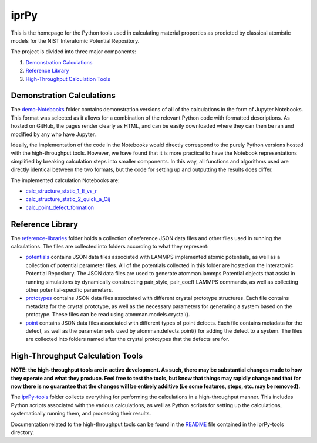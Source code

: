 =====
iprPy
=====

This is the homepage for the Python tools used in calculating material 
properties as predicted by classical atomistic models for the NIST 
Interatomic Potential Repository.

The project is divided into three major components:

1. `Demonstration Calculations`_

2. `Reference Library`_

3. `High-Throughput Calculation Tools`_

Demonstration Calculations 
==========================

The `demo-Notebooks`_ folder contains demonstration versions of all of the 
calculations in the form of Jupyter Notebooks.  This format was selected as it 
allows for a combination of the relevant Python code with formatted 
descriptions. As hosted on GitHub, the pages render clearly as HTML, and can be
easily downloaded where they can then be ran and modified by any who have 
Jupyter.  

Ideally, the implementation of the code in the Notebooks would directly 
correspond to the purely Python versions hosted with the high-throughput tools.
However, we have found that it is more practical to have the Notebook 
representations simplified by breaking calculation steps into smaller 
components. In this way, all functions and algorithms used are directly 
identical between the two formats, but the code for setting up and outputting 
the results does differ.

The implemented calculation Notebooks are:

- `calc_structure_static_1_E_vs_r`_

- `calc_structure_static_2_quick_a_Cij`_

- `calc_point_defect_formation`_

.. _demo-Notebooks: https://github.com/usnistgov/iprPy/tree/master/demo-Notebooks
.. _calc_structure_static_1_E_vs_r: https://github.com/usnistgov/iprPy/blob/master/demo-Notebooks/calc_structure_static_1_E_vs_r.ipynb
.. _calc_structure_static_2_quick_a_Cij: https://github.com/usnistgov/iprPy/blob/master/demo-Notebooks/calc_structure_static_2_quick_a_Cij.ipynb
.. _calc_point_defect_formation: https://github.com/usnistgov/iprPy/blob/master/demo-Notebooks/calc_point_defect_formation.ipynb

Reference Library
=================

The `reference-libraries`_ folder holds a collection of reference JSON data files 
and other files used in running the calculations.  The files are collected 
into folders according to what they represent:

- `potentials`_ contains JSON data files associated with LAMMPS implemented 
  atomic potentials, as well as a collection of potential parameter files. All 
  of the potentials collected in this folder are hosted on the Interatomic 
  Potential Repository. The JSON data files are used to generate 
  atomman.lammps.Potential objects that assist in running simulations by 
  dynamically constructing pair_style, pair_coeff LAMMPS commands, as well as 
  collecting other potential-specific parameters. 
  
- `prototypes`_ contains JSON data files associated with different crystal 
  prototype structures.  Each file contains metadata for the crystal prototype,
  as well as the necessary parameters for generating a system based on the 
  prototype.  These files can be read using atomman.models.crystal().

- `point`_ contains JSON data files associated with different types of point 
  defects. Each file contains metadata for the defect, as well as the parameter 
  sets used by atomman.defects.point() for adding the defect to a system.  The 
  files are collected into folders named after the crystal prototypes that the 
  defects are for.

.. _reference-libraries: https://github.com/usnistgov/iprPy/tree/master/reference-libraries
.. _potentials: https://github.com/usnistgov/iprPy/tree/master/reference-libraries/potentials
.. _prototypes: https://github.com/usnistgov/iprPy/tree/master/reference-libraries/prototypes
.. _point: https://github.com/usnistgov/iprPy/tree/master/reference-libraries/point
  
  
High-Throughput Calculation Tools
=================================

**NOTE: the high-throughput tools are in active development. As such, there 
may be substantial changes made to how they operate and what they produce. 
Feel free to test the tools, but know that things may rapidly change and that 
for now there is no guarantee that the changes will be entirely additive (i.e
some features, steps, etc. may be removed).**

The `iprPy-tools`_ folder collects everything for performing the calculations
in a high-throughput manner.  This includes Python scripts associated with the
various calculations, as well as Python scripts for setting up the 
calculations, systematically running them, and processing their results.

Documentation related to the high-throughput tools can be found in the 
`README`_ file contained in the iprPy-tools directory.

.. _iprPy-tools: https://github.com/usnistgov/iprPy/tree/master/iprPy-tools
.. _README: https://github.com/usnistgov/iprPy/tree/master/iprPy-tools/README.rst